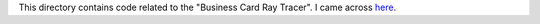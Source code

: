 This directory contains code related to the "Business Card Ray Tracer".
I came across `here <http://fabiensanglard.net/rayTracing_back_of_business_card/index.php>`_.
